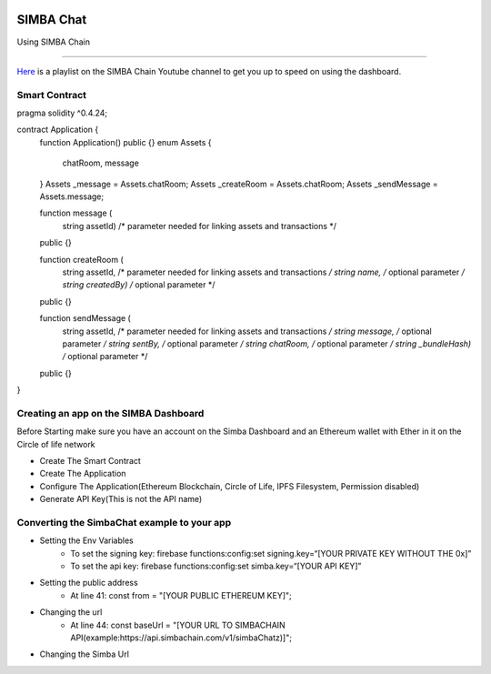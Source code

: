 .. figure:: Simba-NS.png
   :align:   center
   
******************
SIMBA Chat
******************

Using SIMBA Chain


==============

`Here <https://www.youtube.com/watch?v=1BatYaRD60c&list=PLgfX2jfDfJNMEqF_xjZBYmavONXeRK_q5>`_ is a playlist on the SIMBA Chain Youtube channel to get you up to speed on using the dashboard.

.. _contract:
Smart Contract
************

pragma solidity ^0.4.24;

contract Application {
    function Application() public {}
    enum Assets {
        chatRoom, message
    }
    Assets _message = Assets.chatRoom;
    Assets _createRoom = Assets.chatRoom;
    Assets _sendMessage = Assets.message;

    function message (
        string assetId)    /* parameter needed for linking assets and transactions */
    public {}

    function createRoom (
        string assetId, /* parameter needed for linking assets and transactions */
        string name, /* optional parameter */
        string createdBy)   /* optional parameter */
    public {}

    function sendMessage (
        string assetId, /* parameter needed for linking assets and transactions */
        string message, /* optional parameter */
        string sentBy, /* optional parameter */
        string chatRoom, /* optional parameter */
        string _bundleHash)   /* optional parameter */
    public {}
}



.. _dashboard:
Creating an app on the SIMBA Dashboard
***************
Before Starting make sure you have an account on the Simba Dashboard and an Ethereum wallet with Ether in it on the Circle of life network

* Create The Smart Contract
* Create The Application
* Configure The Application(Ethereum Blockchain, Circle of Life, IPFS Filesystem, Permission disabled)
* Generate API Key(This is not the API name)
.. figure:: APIKey.png
   :align:   center
Converting the SimbaChat example to your app
***************
* Setting the Env Variables
   * To set the signing key: firebase functions:config:set signing.key=“[YOUR PRIVATE KEY WITHOUT THE 0x]”
   * To set the api key: firebase functions:config:set simba.key=“[YOUR API KEY]”
* Setting the public address
   * At line 41: const from = "[YOUR PUBLIC ETHEREUM KEY]";
* Changing the url
   * At line 44: const baseUrl = "[YOUR URL TO SIMBACHAIN API(example:https://api.simbachain.com/v1/simbaChatz)]";
* Changing the Simba Url

